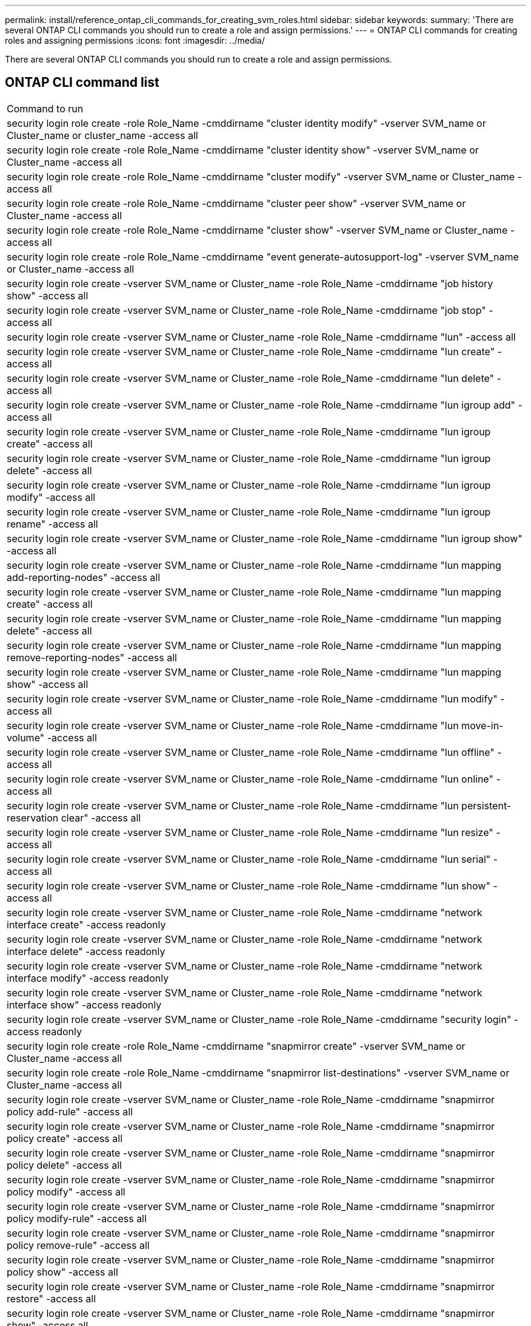 ---
permalink: install/reference_ontap_cli_commands_for_creating_svm_roles.html
sidebar: sidebar
keywords: 
summary: 'There are several ONTAP CLI commands you should run to create a role and assign permissions.'
---
= ONTAP CLI commands for creating roles and assigning permissions
:icons: font
:imagesdir: ../media/

[.lead]
There are several ONTAP CLI commands you should run to create a role and assign permissions.

== ONTAP CLI command list

|===
| Command to run
a|
security login role create -role Role_Name -cmddirname "cluster identity modify" -vserver SVM_name or Cluster_name or cluster_name -access all
a|
security login role create -role Role_Name -cmddirname "cluster identity show" -vserver SVM_name or Cluster_name -access all
a|
security login role create -role Role_Name -cmddirname "cluster modify" -vserver SVM_name or Cluster_name -access all
a|
security login role create -role Role_Name -cmddirname "cluster peer show" -vserver SVM_name or Cluster_name -access all
a|
security login role create -role Role_Name -cmddirname "cluster show" -vserver SVM_name or Cluster_name -access all
a|
security login role create -role Role_Name -cmddirname "event generate-autosupport-log" -vserver SVM_name or Cluster_name -access all
a|
security login role create -vserver SVM_name or Cluster_name -role Role_Name -cmddirname "job history show" -access all
a|
security login role create -vserver SVM_name or Cluster_name -role Role_Name -cmddirname "job stop" -access all
a|
security login role create -vserver SVM_name or Cluster_name -role Role_Name -cmddirname "lun" -access all
a|
security login role create -vserver SVM_name or Cluster_name -role Role_Name -cmddirname "lun create" -access all
a|
security login role create -vserver SVM_name or Cluster_name -role Role_Name -cmddirname "lun delete" -access all
a|
security login role create -vserver SVM_name or Cluster_name -role Role_Name -cmddirname "lun igroup add" -access all
a|
security login role create -vserver SVM_name or Cluster_name -role Role_Name -cmddirname "lun igroup create" -access all
a|
security login role create -vserver SVM_name or Cluster_name -role Role_Name -cmddirname "lun igroup delete" -access all
a|
security login role create -vserver SVM_name or Cluster_name -role Role_Name -cmddirname "lun igroup modify" -access all
a|
security login role create -vserver SVM_name or Cluster_name -role Role_Name -cmddirname "lun igroup rename" -access all
a|
security login role create -vserver SVM_name or Cluster_name -role Role_Name -cmddirname "lun igroup show" -access all
a|
security login role create -vserver SVM_name or Cluster_name -role Role_Name -cmddirname "lun mapping add-reporting-nodes" -access all
a|
security login role create -vserver SVM_name or Cluster_name -role Role_Name -cmddirname "lun mapping create" -access all
a|
security login role create -vserver SVM_name or Cluster_name -role Role_Name -cmddirname "lun mapping delete" -access all
a|
security login role create -vserver SVM_name or Cluster_name -role Role_Name -cmddirname "lun mapping remove-reporting-nodes" -access all
a|
security login role create -vserver SVM_name or Cluster_name -role Role_Name -cmddirname "lun mapping show" -access all
a|
security login role create -vserver SVM_name or Cluster_name -role Role_Name -cmddirname "lun modify" -access all
a|
security login role create -vserver SVM_name or Cluster_name -role Role_Name -cmddirname "lun move-in-volume" -access all
a|
security login role create -vserver SVM_name or Cluster_name -role Role_Name -cmddirname "lun offline" -access all
a|
security login role create -vserver SVM_name or Cluster_name -role Role_Name -cmddirname "lun online" -access all
a|
security login role create -vserver SVM_name or Cluster_name -role Role_Name -cmddirname "lun persistent-reservation clear" -access all
a|
security login role create -vserver SVM_name or Cluster_name -role Role_Name -cmddirname "lun resize" -access all
a|
security login role create -vserver SVM_name or Cluster_name -role Role_Name -cmddirname "lun serial" -access all
a|
security login role create -vserver SVM_name or Cluster_name -role Role_Name -cmddirname "lun show" -access all
a|
security login role create -vserver SVM_name or Cluster_name -role Role_Name -cmddirname "network interface create" -access readonly
a|
security login role create -vserver SVM_name or Cluster_name -role Role_Name -cmddirname "network interface delete" -access readonly
a|
security login role create -vserver SVM_name or Cluster_name -role Role_Name -cmddirname "network interface modify" -access readonly
a|
security login role create -vserver SVM_name or Cluster_name -role Role_Name -cmddirname "network interface show" -access readonly
a|
security login role create -vserver SVM_name or Cluster_name -role Role_Name -cmddirname "security login" -access readonly
a|
security login role create -role Role_Name -cmddirname "snapmirror create" -vserver SVM_name or Cluster_name -access all
a|
security login role create -role Role_Name -cmddirname "snapmirror list-destinations" -vserver SVM_name or Cluster_name -access all
a|
security login role create -vserver SVM_name or Cluster_name -role Role_Name -cmddirname "snapmirror policy add-rule" -access all
a|
security login role create -vserver SVM_name or Cluster_name -role Role_Name -cmddirname "snapmirror policy create" -access all
a|
security login role create -vserver SVM_name or Cluster_name -role Role_Name -cmddirname "snapmirror policy delete" -access all
a|
security login role create -vserver SVM_name or Cluster_name -role Role_Name -cmddirname "snapmirror policy modify" -access all
a|
security login role create -vserver SVM_name or Cluster_name -role Role_Name -cmddirname "snapmirror policy modify-rule" -access all
a|
security login role create -vserver SVM_name or Cluster_name -role Role_Name -cmddirname "snapmirror policy remove-rule" -access all
a|
security login role create -vserver SVM_name or Cluster_name -role Role_Name -cmddirname "snapmirror policy show" -access all
a|
security login role create -vserver SVM_name or Cluster_name -role Role_Name -cmddirname "snapmirror restore" -access all
a|
security login role create -vserver SVM_name or Cluster_name -role Role_Name -cmddirname "snapmirror show" -access all
a|
security login role create -vserver SVM_name or Cluster_name -role Role_Name -cmddirname "snapmirror show-history" -access all
a|
security login role create -vserver SVM_name or Cluster_name -role Role_Name -cmddirname "snapmirror update" -access all
a|
security login role create -vserver SVM_name or Cluster_name -role Role_Name -cmddirname "snapmirror update-ls-set" -access all
a|
security login role create -vserver SVM_name or Cluster_name -role Role_Name -cmddirname "version" -access all
a|
security login role create -vserver SVM_name or Cluster_name -role Role_Name -cmddirname "volume clone create" -access all
a|
security login role create -vserver SVM_name or Cluster_name -role Role_Name -cmddirname "volume clone show" -access all
a|
security login role create -vserver SVM_name or Cluster_name -role Role_Name -cmddirname "volume clone split start" -access all
a|
security login role create -vserver SVM_name or Cluster_name -role Role_Name -cmddirname "volume clone split stop" -access all
a|
security login role create -vserver SVM_name or Cluster_name -role Role_Name -cmddirname "volume clone split status" -access all
a|
security login role create -vserver SVM_name or Cluster_name -role Role_Name -cmddirname "volume create" -access all
a|
security login role create -vserver SVM_name or Cluster_name -role Role_Name -cmddirname "volume destroy" -access all
a|
security login role create -vserver SVM_name or Cluster_name -role Role_Name -cmddirname "volume file clone create" -access all
a|
security login role create -vserver SVM_name or Cluster_name -role Role_Name -cmddirname "volume file show-disk-usage" -access all
a|
security login role create -vserver SVM_name or Cluster_name -role Role_Name -cmddirname "volume modify" -access all
a|
security login role create -vserver SVM_name or Cluster_name -role Role_Name -cmddirname "volume offline" -access all
a|
security login role create -vserver SVM_name or Cluster_name -role Role_Name -cmddirname "volume online" -access all
a|
security login role create -vserver SVM_name or Cluster_name -role Role_Name -cmddirname "volume qtree create" -access all
a|
security login role create -vserver SVM_name or Cluster_name -role Role_Name -cmddirname "volume qtree delete" -access all
a|
security login role create -vserver SVM_name or Cluster_name -role Role_Name -cmddirname "volume qtree modify" -access all
a|
security login role create -vserver SVM_name or Cluster_name -role Role_Name -cmddirname "volume qtree show" -access all
a|
security login role create -vserver SVM_name or Cluster_name -role Role_Name -cmddirname "volume restrict" -access all
a|
security login role create -vserver SVM_name or Cluster_name -role Role_Name -cmddirname "volume show" -access all
a|
security login role create -vserver SVM_name or Cluster_name -role Role_Name -cmddirname "volume snapshot create" -access all
a|
security login role create -vserver SVM_name or Cluster_name -role Role_Name -cmddirname "volume snapshot delete" -access all
a|
security login role create -vserver SVM_name or Cluster_name -role Role_Name -cmddirname "volume snapshot modify" -access all
a|
security login role create -vserver SVM_name or Cluster_name -role Role_Name -cmddirname "volume snapshot promote" -access all
a|
security login role create -vserver SVM_name or Cluster_name -role Role_Name -cmddirname "volume snapshot rename" -access all
a|
security login role create -vserver SVM_name or Cluster_name -role Role_Name -cmddirname "volume snapshot restore" -access all
a|
security login role create -vserver SVM_name or Cluster_name -role Role_Name -cmddirname "volume snapshot restore-file" -access all
a|
security login role create -vserver SVM_name or Cluster_name -role Role_Name -cmddirname "volume snapshot show" -access all
a|
security login role create -vserver SVM_name or Cluster_name -role Role_Name -cmddirname "volume unmount" -access all
a|
security login role create -vserver SVM_name or Cluster_name -role Role_Name -cmddirname "vserver" -access all
a|
security login role create -vserver SVM_name or Cluster_name -role Role_Name -cmddirname "vserver cifs create" -access all
a|
security login role create -vserver SVM_name or Cluster_name -role Role_Name -cmddirname "vserver cifs delete" -access all
a|
security login role create -vserver SVM_name or Cluster_name -role Role_Name -cmddirname "vserver cifs share modify" -access all
a|
security login role create -vserver SVM_name or Cluster_name -role Role_Name -cmddirname "vserver cifs share create" -access all
a|
security login role create -vserver SVM_name or Cluster_name -role Role_Name -cmddirname "vserver cifs share delete" -access all
a|
security login role create -vserver SVM_name or Cluster_name -role Role_Name -cmddirname "vserver cifs share modify" -access all
a|
security login role create -vserver SVM_name or Cluster_name -role Role_Name -cmddirname "vserver cifs share show" -access all
a|
security login role create -vserver SVM_name or Cluster_name -role Role_Name -cmddirname "vserver cifs show" -access all
a|
security login role create -vserver SVM_name or Cluster_name -role Role_Name -cmddirname "vserver create" -access all
a|
security login role create -vserver SVM_name or Cluster_name -role Role_Name -cmddirname "vserver export-policy create" -access all
a|
security login role create -vserver SVM_name or Cluster_name -role Role_Name -cmddirname "vserver export-policy delete" -access all
a|
security login role create -vserver SVM_name or Cluster_name -role Role_Name -cmddirname "vserver export-policy rule create" -access all
a|
security login role create -vserver SVM_name or Cluster_name -role Role_Name -cmddirname "vserver export-policy rule delete" -access all
a|
security login role create -vserver SVM_name or Cluster_name -role Role_Name -cmddirname "vserver export-policy rule modify" -access all
a|
security login role create -vserver SVM_name or Cluster_name -role Role_Name -cmddirname "vserver export-policy rule show" -access all
a|
security login role create -vserver SVM_name or Cluster_name -role Role_Name -cmddirname "vserver export-policy show" -access all
a|
security login role create -vserver SVM_name or Cluster_name -role Role_Name -cmddirname "vserver iscsi connection show" -access all
a|
security login role create -vserver SVM_name or Cluster_name -role Role_Name -cmddirname "vserver" -access readonly
a|
security login role create -vserver SVM_name or Cluster_name -role Role_Name -cmddirname "vserver modify" -access readonly
a|
security login role create -vserver SVM_name or Cluster_name -role Role_Name -cmddirname "vserver show" -access readonly
a|
security login role create -vserver SVM_name or Cluster_name -role Role_Name -cmddirname "vserver export-policy" -access all
a|
security login role create -vserver SVM_name or Cluster_name -role Role_Name -cmddirname "vserver iscsi" -access all
|===
